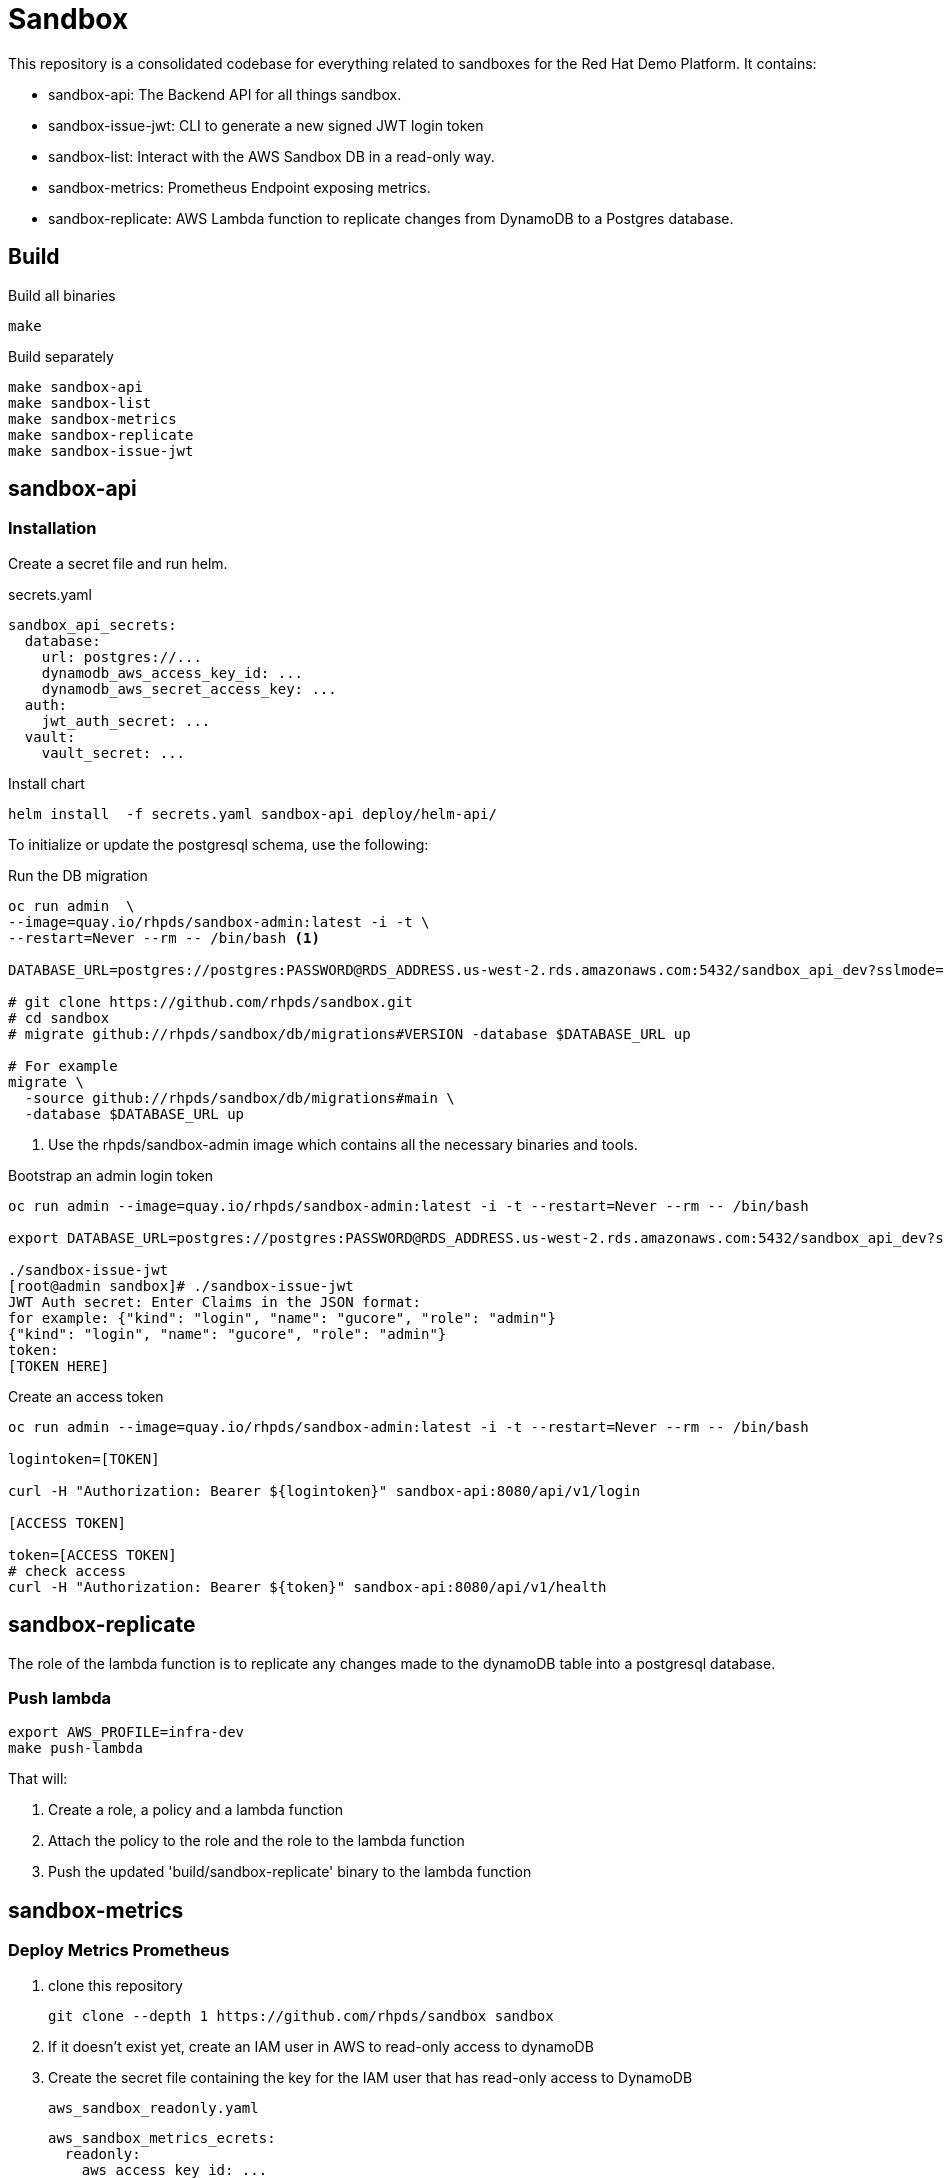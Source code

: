 = Sandbox =

This repository is a consolidated codebase for everything related to sandboxes for the Red Hat Demo Platform. It contains:

* sandbox-api: The Backend API for all things sandbox.
* sandbox-issue-jwt: CLI to generate a new signed JWT login token
* sandbox-list:  Interact with the AWS Sandbox DB in a read-only way.
* sandbox-metrics: Prometheus Endpoint exposing metrics.
* sandbox-replicate: AWS Lambda function to replicate changes from DynamoDB to a Postgres database.

== Build ==

.Build all binaries
----
make
----

.Build separately
----
make sandbox-api
make sandbox-list
make sandbox-metrics
make sandbox-replicate
make sandbox-issue-jwt
----

== sandbox-api ==

=== Installation ===

Create a secret file and run helm.

.secrets.yaml
----
sandbox_api_secrets:
  database:
    url: postgres://...
    dynamodb_aws_access_key_id: ...
    dynamodb_aws_secret_access_key: ...
  auth:
    jwt_auth_secret: ...
  vault:
    vault_secret: ...
----

.Install chart
----
helm install  -f secrets.yaml sandbox-api deploy/helm-api/
----

To initialize or update the postgresql schema, use the following:

.Run the DB migration
----
oc run admin  \
--image=quay.io/rhpds/sandbox-admin:latest -i -t \
--restart=Never --rm -- /bin/bash <1>

DATABASE_URL=postgres://postgres:PASSWORD@RDS_ADDRESS.us-west-2.rds.amazonaws.com:5432/sandbox_api_dev?sslmode=require

# git clone https://github.com/rhpds/sandbox.git
# cd sandbox
# migrate github://rhpds/sandbox/db/migrations#VERSION -database $DATABASE_URL up

# For example
migrate \
  -source github://rhpds/sandbox/db/migrations#main \
  -database $DATABASE_URL up
----
<1> Use the rhpds/sandbox-admin image which contains all the necessary binaries and tools.


.Bootstrap an admin login token
----
oc run admin --image=quay.io/rhpds/sandbox-admin:latest -i -t --restart=Never --rm -- /bin/bash

export DATABASE_URL=postgres://postgres:PASSWORD@RDS_ADDRESS.us-west-2.rds.amazonaws.com:5432/sandbox_api_dev?sslmode=require

./sandbox-issue-jwt
[root@admin sandbox]# ./sandbox-issue-jwt
JWT Auth secret: Enter Claims in the JSON format:
for example: {"kind": "login", "name": "gucore", "role": "admin"}
{"kind": "login", "name": "gucore", "role": "admin"}
token:
[TOKEN HERE]
----

.Create an access token
----
oc run admin --image=quay.io/rhpds/sandbox-admin:latest -i -t --restart=Never --rm -- /bin/bash

logintoken=[TOKEN]

curl -H "Authorization: Bearer ${logintoken}" sandbox-api:8080/api/v1/login

[ACCESS TOKEN]

token=[ACCESS TOKEN]
# check access
curl -H "Authorization: Bearer ${token}" sandbox-api:8080/api/v1/health
----

== sandbox-replicate ==

The role of the lambda function is to replicate any changes made to the dynamoDB table into a postgresql database.


=== Push lambda ===

----
export AWS_PROFILE=infra-dev
make push-lambda
----

That will:

. Create a role, a policy and a lambda function
. Attach the policy to the role and the role to the lambda function
. Push the updated 'build/sandbox-replicate' binary to the lambda function


== sandbox-metrics ==

=== Deploy Metrics Prometheus ===

. clone this repository
+
----
git clone --depth 1 https://github.com/rhpds/sandbox sandbox
----
. If it doesn't exist yet, create an IAM user in AWS to read-only access to dynamoDB
. Create the secret file containing the key for the IAM user that has read-only access to DynamoDB
+
[source,yaml]
.`aws_sandbox_readonly.yaml`
----
aws_sandbox_metrics_ecrets:
  readonly:
    aws_access_key_id: ...
    aws_secret_access_key: ...
----
. Install the helm chart
+
----
helm install  sandbox-metrics sandbox/deploy/helm-metrics/ -f aws_sandbox_readonly.yaml
----
+
Output should look like:
+
----
NAME: sandbox-metrics
LAST DEPLOYED: Thu Jun 17 09:30:04 2021
NAMESPACE: user-gucore-redhat-com
STATUS: deployed
REVISION: 1
TEST SUITE: None
----

== Create AWS sandboxes ==

Use link:playbooks[ansible playbooks].

== Conan - Sandbox Cleanup Daemon ==

See link:conan[conan].
